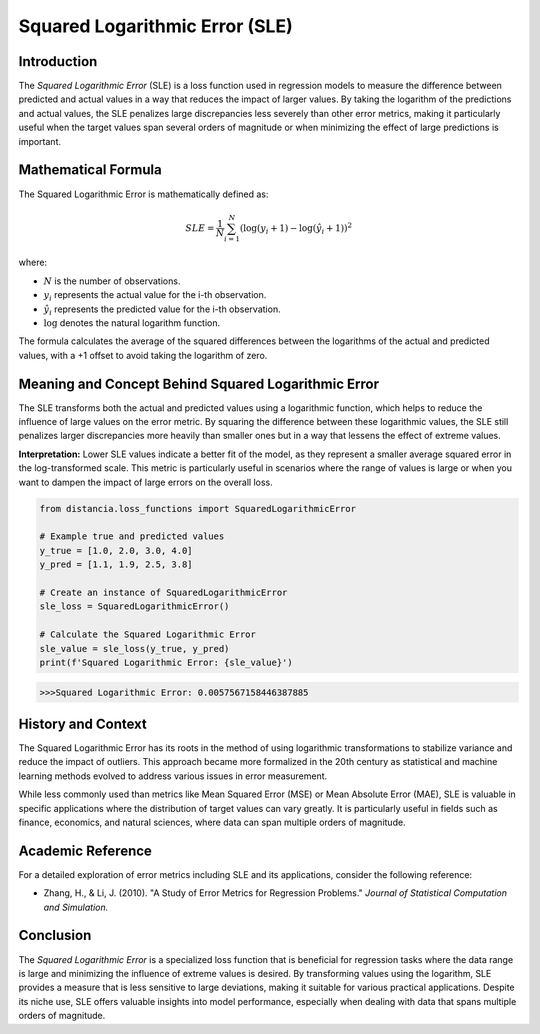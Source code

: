===============================
Squared Logarithmic Error (SLE)
===============================

Introduction
============

The `Squared Logarithmic Error` (SLE) is a loss function used in regression models to measure the difference between predicted and actual values in a way that reduces the impact of larger values. By taking the logarithm of the predictions and actual values, the SLE penalizes large discrepancies less severely than other error metrics, making it particularly useful when the target values span several orders of magnitude or when minimizing the effect of large predictions is important.

Mathematical Formula
====================

The Squared Logarithmic Error is mathematically defined as:

.. math::

    SLE = \frac{1}{N} \sum_{i=1}^{N} \left(\log(y_i + 1) - \log(\hat{y}_i + 1)\right)^2

where:

- :math:`N` is the number of observations.

- :math:`y_i` represents the actual value for the i-th observation.

- :math:`\hat{y}_i` represents the predicted value for the i-th observation.

- :math:`\log` denotes the natural logarithm function.

The formula calculates the average of the squared differences between the logarithms of the actual and predicted values, with a +1 offset to avoid taking the logarithm of zero.

Meaning and Concept Behind Squared Logarithmic Error
====================================================

The SLE transforms both the actual and predicted values using a logarithmic function, which helps to reduce the influence of large values on the error metric. By squaring the difference between these logarithmic values, the SLE still penalizes larger discrepancies more heavily than smaller ones but in a way that lessens the effect of extreme values.

**Interpretation:** Lower SLE values indicate a better fit of the model, as they represent a smaller average squared error in the log-transformed scale. This metric is particularly useful in scenarios where the range of values is large or when you want to dampen the impact of large errors on the overall loss.

.. code-block:: python

    from distancia.loss_functions import SquaredLogarithmicError

    # Example true and predicted values
    y_true = [1.0, 2.0, 3.0, 4.0]
    y_pred = [1.1, 1.9, 2.5, 3.8]

    # Create an instance of SquaredLogarithmicError
    sle_loss = SquaredLogarithmicError()

    # Calculate the Squared Logarithmic Error
    sle_value = sle_loss(y_true, y_pred)
    print(f'Squared Logarithmic Error: {sle_value}')

.. code-block:: bash

    >>>Squared Logarithmic Error: 0.0057567158446387885


History and Context
===================

The Squared Logarithmic Error has its roots in the method of using logarithmic transformations to stabilize variance and reduce the impact of outliers. This approach became more formalized in the 20th century as statistical and machine learning methods evolved to address various issues in error measurement.

While less commonly used than metrics like Mean Squared Error (MSE) or Mean Absolute Error (MAE), SLE is valuable in specific applications where the distribution of target values can vary greatly. It is particularly useful in fields such as finance, economics, and natural sciences, where data can span multiple orders of magnitude.

Academic Reference
==================

For a detailed exploration of error metrics including SLE and its applications, consider the following reference:

.. footbibliography::


- Zhang, H., & Li, J. (2010). "A Study of Error Metrics for Regression Problems." *Journal of Statistical Computation and Simulation.* 

Conclusion
==========

The `Squared Logarithmic Error` is a specialized loss function that is beneficial for regression tasks where the data range is large and minimizing the influence of extreme values is desired. By transforming values using the logarithm, SLE provides a measure that is less sensitive to large deviations, making it suitable for various practical applications. Despite its niche use, SLE offers valuable insights into model performance, especially when dealing with data that spans multiple orders of magnitude.
